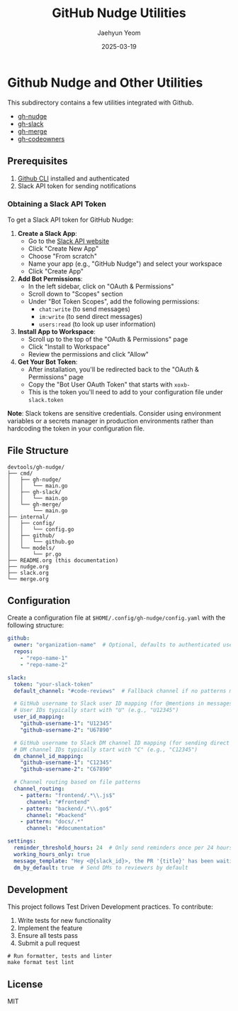 #+TITLE: GitHub Nudge Utilities
#+AUTHOR: Jaehyun Yeom
#+DATE: 2025-03-19

* Github Nudge and Other Utilities

This subdirectory contains a few utilities integrated with Github.

- [[file:nudge.org][gh-nudge]]
- [[file:slack.org][gh-slack]]
- [[file:merge.org][gh-merge]]
- [[file:codeowners.org][gh-codeowners]]

** Prerequisites

1. [[https://cli.github.com/][Github CLI]] installed and authenticated
2. Slack API token for sending notifications

*** Obtaining a Slack API Token

To get a Slack API token for GitHub Nudge:

1. *Create a Slack App*:
   - Go to the [[https://api.slack.com/apps][Slack API website]]
   - Click "Create New App"
   - Choose "From scratch"
   - Name your app (e.g., "GitHub Nudge") and select your workspace
   - Click "Create App"

2. *Add Bot Permissions*:
   - In the left sidebar, click on "OAuth & Permissions"
   - Scroll down to "Scopes" section
   - Under "Bot Token Scopes", add the following permissions:
     - ~chat:write~ (to send messages)
     - ~im:write~ (to send direct messages)
     - ~users:read~ (to look up user information)

3. *Install App to Workspace*:
   - Scroll up to the top of the "OAuth & Permissions" page
   - Click "Install to Workspace"
   - Review the permissions and click "Allow"

4. *Get Your Bot Token*:
   - After installation, you'll be redirected back to the "OAuth & Permissions"
     page
   - Copy the "Bot User OAuth Token" that starts with ~xoxb-~
   - This is the token you'll need to add to your configuration file under
     ~slack.token~

*Note*: Slack tokens are sensitive credentials. Consider using environment
variables or a secrets manager in production environments rather than hardcoding
the token in your configuration file.

** File Structure

#+begin_src
devtools/gh-nudge/
├── cmd/
│   ├── gh-nudge/
│   │   └── main.go
│   ├── gh-slack/
│   │   └── main.go
│   └── gh-merge/
│       └── main.go
├── internal/
│   ├── config/
│   │   └── config.go
│   ├── github/
│   │   └── github.go
│   └── models/
│       └── pr.go
├── README.org (this documentation)
├── nudge.org
├── slack.org
└── merge.org
#+end_src

** Configuration

Create a configuration file at ~$HOME/.config/gh-nudge/config.yaml~ with the
following structure:

#+begin_src yaml
  github:
    owner: "organization-name"  # Optional, defaults to authenticated user
    repos:
      - "repo-name-1"
      - "repo-name-2"

  slack:
    token: "your-slack-token"
    default_channel: "#code-reviews"  # Fallback channel if no patterns match

    # GitHub username to Slack user ID mapping (for @mentions in messages)
    # User IDs typically start with "U" (e.g., "U12345")
    user_id_mapping:
      "github-username-1": "U12345"
      "github-username-2": "U67890"

    # GitHub username to Slack DM channel ID mapping (for sending direct messages)
    # DM channel IDs typically start with "C" (e.g., "C12345")
    dm_channel_id_mapping:
      "github-username-1": "C12345"
      "github-username-2": "C67890"

    # Channel routing based on file patterns
    channel_routing:
      - pattern: "frontend/.*\\.js$"
        channel: "#frontend"
      - pattern: "backend/.*\\.go$"
        channel: "#backend"
      - pattern: "docs/.*"
        channel: "#documentation"

  settings:
    reminder_threshold_hours: 24  # Only send reminders once per 24 hours for the same PR/reviewer
    working_hours_only: true
    message_template: "Hey <@{slack_id}>, the PR '{title}' has been waiting for your review for {hours} hours. {url}"
    dm_by_default: true  # Send DMs to reviewers by default
#+end_src

** Development

This project follows Test Driven Development practices. To contribute:

1. Write tests for new functionality
2. Implement the feature
3. Ensure all tests pass
4. Submit a pull request

#+begin_src shell
  # Run formatter, tests and linter
  make format test lint
#+end_src

** License

MIT
